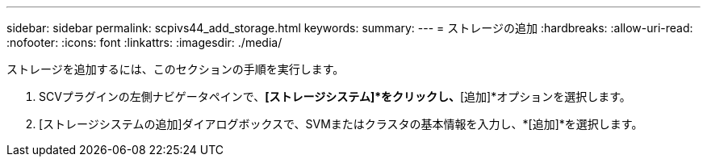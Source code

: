 ---
sidebar: sidebar 
permalink: scpivs44_add_storage.html 
keywords:  
summary:  
---
= ストレージの追加
:hardbreaks:
:allow-uri-read: 
:nofooter: 
:icons: font
:linkattrs: 
:imagesdir: ./media/


[role="lead"]
ストレージを追加するには、このセクションの手順を実行します。

. SCVプラグインの左側ナビゲータペインで、*[ストレージシステム]*をクリックし、*[追加]*オプションを選択します。
. [ストレージシステムの追加]ダイアログボックスで、SVMまたはクラスタの基本情報を入力し、*[追加]*を選択します。

